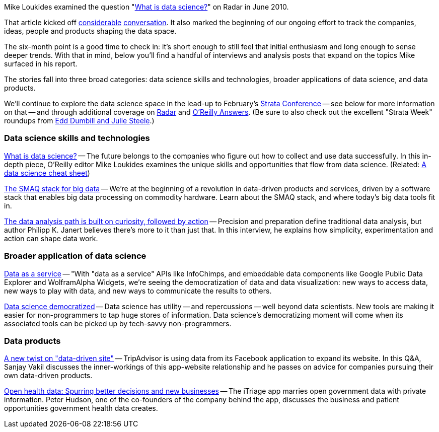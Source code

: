 Mike Loukides examined the question "http://radar.oreilly.com/2010/06/what-is-data-science.html[What is data science?]" on Radar in June 2010.

That article kicked off http://radar.oreilly.com/2010/06/what-is-data-science.html#comments[considerable] http://twitter.com/search?q=http%3A%2F%2Fradar.oreilly.com%2F2010%2F06%2Fwhat-is-data-science.html[conversation]. It also marked the beginning of our ongoing effort to track the companies, ideas, people and products shaping the data space.

The six-month point is a good time to check in: it's short enough to still feel that initial enthusiasm and long enough to sense deeper trends. With that in mind, below you'll find a handful of interviews and analysis posts that expand on the topics Mike surfaced in his report.

The stories fall into three broad categories: data science skills and technologies, broader applications of data science, and data products.

We'll continue to explore the data science space in the lead-up to February's http://strataconf.com/?cmp=il-radar-st11-strata-6-month[Strata Conference] -- see below for more information on that -- and through additional coverage on http://radar.oreilly.com/data/[Radar] and http://answers.oreilly.com/[O'Reilly Answers]. (Be sure to also check out the excellent "Strata Week" roundups from http://blogs.oreilly.com/cgi-bin/mt/mt-search.cgi?blog_id=57&tag=strataweek&limit=20&IncludeBlogs=57[Edd Dumbill and Julie Steele].)

=== Data science skills and technologies

http://radar.oreilly.com/2010/06/what-is-data-science.html[What is data science?] -- The future belongs to the companies who figure out how to collect and use data successfully. In this in-depth piece, O'Reilly editor Mike Loukides examines the unique skills and opportunities that flow from data science. (Related: http://answers.oreilly.com/topic/1571-a-data-science-cheat-sheet/[A data science cheat sheet])

http://radar.oreilly.com/2010/09/the-smaq-stack-for-big-data.html[The SMAQ stack for big data] -- We're at the beginning of a revolution in data-driven products and services, driven by a software stack that enables big data processing on commodity hardware. Learn about the SMAQ stack, and where today's big data tools fit in.

http://radar.oreilly.com/2010/11/the-data-analysis-path-curiosi.html[The data analysis path is built on curiosity, followed by action] -- Precision and preparation define traditional data analysis, but author Philipp K. Janert believes there's more to it than just that. In this interview, he explains how simplicity, experimentation and action can shape data work.

=== Broader application of data science

http://radar.oreilly.com/2010/07/data-as-a-service.html[Data as a service] -- "With "data as a service" APIs like InfoChimps, and embeddable data components like Google Public Data Explorer and WolframAlpha Widgets, we're seeing the democratization of data and data visualization: new ways to access data, new ways to play with data, and new ways to communicate the results to others.

http://radar.oreilly.com/2010/07/data-science-democratized.html[Data science democratized] -- Data science has utility -- and repercussions -- well beyond data scientists. New tools are making it easier for non-programmers to tap huge stores of information. Data science's democratizing moment will come when its associated tools can be picked up by tech-savvy non-programmers.

=== Data products

http://radar.oreilly.com/2010/09/a-new-twist-on-data-driven-sit.html[A new twist on "data-driven site"] -- TripAdvisor is using data from its Facebook application to expand its website. In this Q&A, Sanjay Vakil discusses the inner-workings of this app-website relationship and he passes on advice for companies pursuing their own data-driven products.

http://radar.oreilly.com/2010/11/better-mobile-healthcare-decis.html[Open health data: Spurring better decisions and new businesses] -- The iTriage app marries open government data with private information. Peter Hudson, one of the co-founders of the company behind the app, discusses the business and patient opportunities government health data creates.

